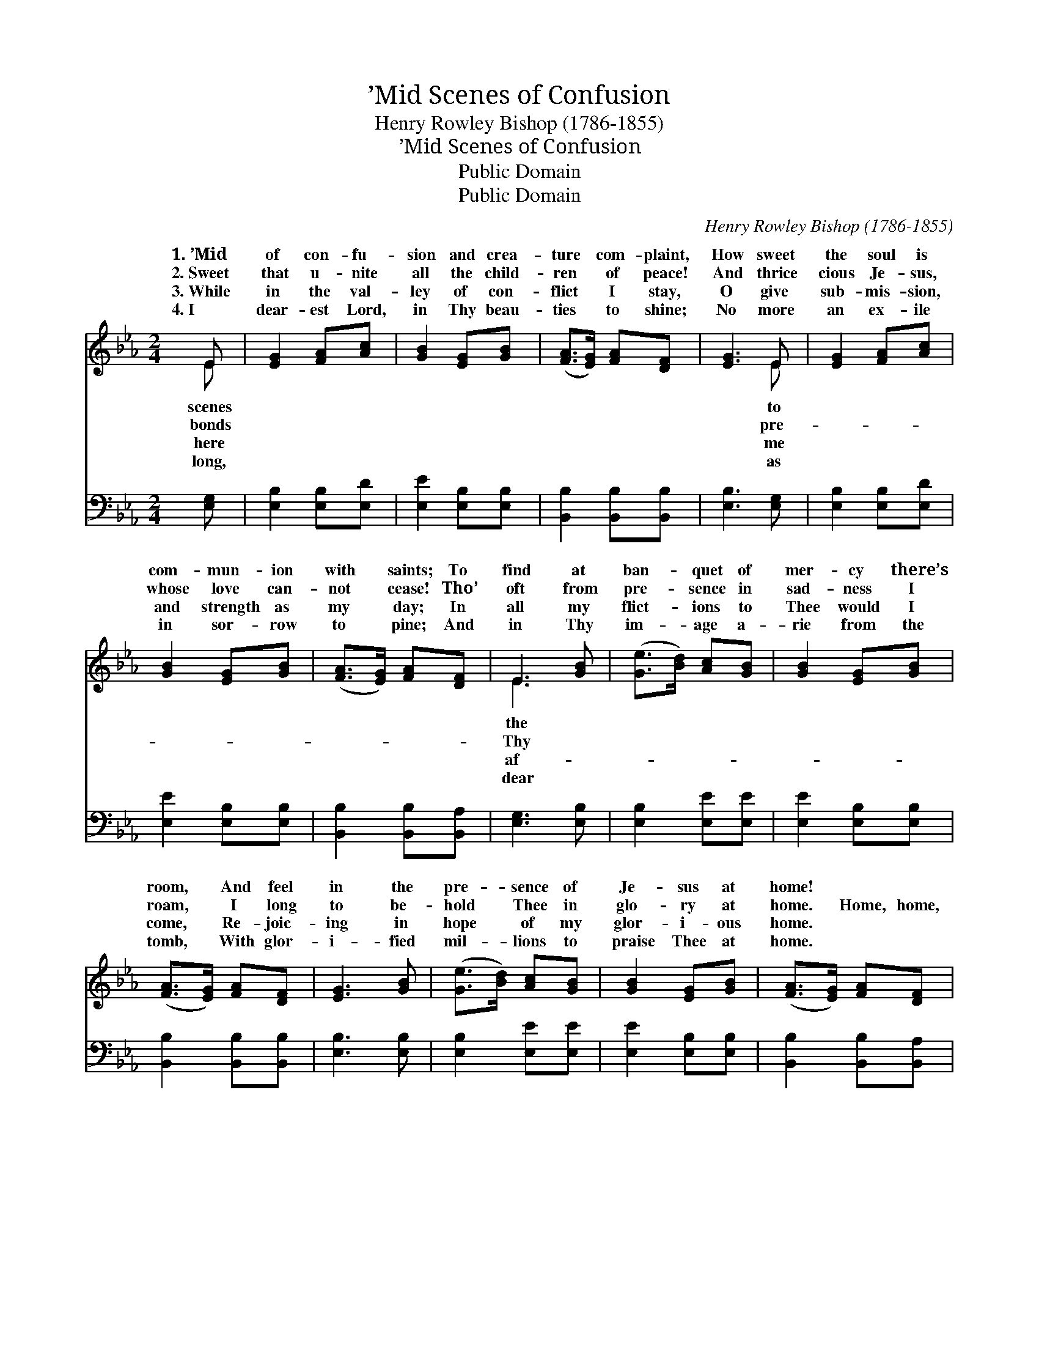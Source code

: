 X:1
T:’Mid Scenes of Confusion
T:Henry Rowley Bishop (1786-1855)
T:’Mid Scenes of Confusion
T:Public Domain
T:Public Domain
C:Henry Rowley Bishop (1786-1855)
Z:Public Domain
%%score ( 1 2 ) ( 3 4 )
L:1/8
M:2/4
K:Eb
V:1 treble 
V:2 treble 
V:3 bass 
V:4 bass 
V:1
 E | [EG]2 [FA][Ac] | [GB]2 [EG][GB] | ([FA]>[EG]) [FA][DF] | [EG]3 E | [EG]2 [FA][Ac] | %6
w: 1.~’Mid|of con- fu-|sion and crea-|ture * com- plaint,|How sweet|the soul is|
w: 2.~Sweet|that u- nite|all the child-|ren * of peace!|And thrice|cious Je- sus,|
w: 3.~While|in the val-|ley of con-|flict * I stay,|O give|sub- mis- sion,|
w: 4.~I|dear- est Lord,|in Thy beau-|ties * to shine;|No more|an ex- ile|
 [GB]2 [EG][GB] | ([FA]>[EG]) [FA][DF] | E3 [GB] | ([Ge]>[Bd]) [Ac][GB] | [GB]2 [EG][GB] | %11
w: com- mun- ion|with * saints; To|find at|ban- * quet of|mer- cy there’s|
w: whose love can-|not * cease! Tho’|oft from|pre- * sence in|sad- ness I|
w: and strength as|my * day; In|all my|flict- * ions to|Thee would I|
w: in sor- row|to * pine; And|in Thy|im- * age a-|rie from the|
 ([FA]>[EG]) [FA][DF] | [EG]3 [GB] | ([Ge]>[Bd]) [Ac][GB] | [GB]2 [EG][GB] | ([FA]>[EG]) [FA][DF] | %16
w: room, * And feel|in the|pre- * sence of|Je- sus at|home! * * *|
w: roam, * I long|to be-|hold * Thee in|glo- ry at|home. * Home, home,|
w: come, * Re- joic-|ing in|hope * of my|glor- i- ous|home. * * *|
w: tomb, * With glor-|i- fied|mil- * lions to|praise Thee at|home. * * *|
 E3 z ||"^Refrain" [EB]4 | (A2 F2) | E2 [DF]2 | [EG]3 [GB] | ([Ge]>[Bd]) [Ac][GB] | %22
w: ||||||
w: sweet,|home;|Pre- *|me dear|ior, for|Heav- * en, my|
w: ||||||
w: ||||||
 [GB]2 [EG][GB] | ([FA]>[EG]) [FA][DF] | E3 |] %25
w: |||
w: home. * *|||
w: |||
w: |||
V:2
 E | x4 | x4 | x4 | x3 E | x4 | x4 | x4 | E3 x | x4 | x4 | x4 | x4 | x4 | x4 | x4 | E3 x || x4 | %18
w: scenes||||to||||the||||||||||
w: bonds||||pre-||||Thy||||||||sweet||
w: here||||me||||af-||||||||||
w: long,||||as||||dear||||||||||
 D4 | E2 x2 | x4 | x4 | x4 | x4 | E3 |] %25
w: |||||||
w: pare|Sav-||||||
w: |||||||
w: |||||||
V:3
 [E,G,] | [E,B,]2 [E,B,][E,D] | [E,E]2 [E,B,][E,B,] | [B,,B,]2 [B,,B,][B,,B,] | [E,B,]3 [E,G,] | %5
 [E,B,]2 [E,B,][E,D] | [E,E]2 [E,B,][E,B,] | [B,,B,]2 [B,,B,][B,,A,] | [E,G,]3 [E,B,] | %9
 [E,B,]2 [E,E][E,E] | [E,E]2 [E,B,][E,B,] | [B,,B,]2 [B,,B,][B,,B,] | [E,B,]3 [E,B,] | %13
 [E,B,]2 [E,E][E,E] | [E,E]2 [E,B,][E,B,] | [B,,B,]2 [B,,B,][B,,A,] | [E,G,]3 z || [E,G,]4 | %18
 F,2 A,2 | [C,G,]2 [B,,B,]2 | [E,B,]3 [E,B,] | [E,B,]2 [E,E][E,E] | [E,E]2 [E,B,][E,B,] | %23
 [B,,B,]2 [B,,B,][B,,A,] | [E,G,]3 |] %25
V:4
 x | x4 | x4 | x4 | x4 | x4 | x4 | x4 | x4 | x4 | x4 | x4 | x4 | x4 | x4 | x4 | x4 || x4 | B,,4 | %19
 x4 | x4 | x4 | x4 | x4 | x3 |] %25

